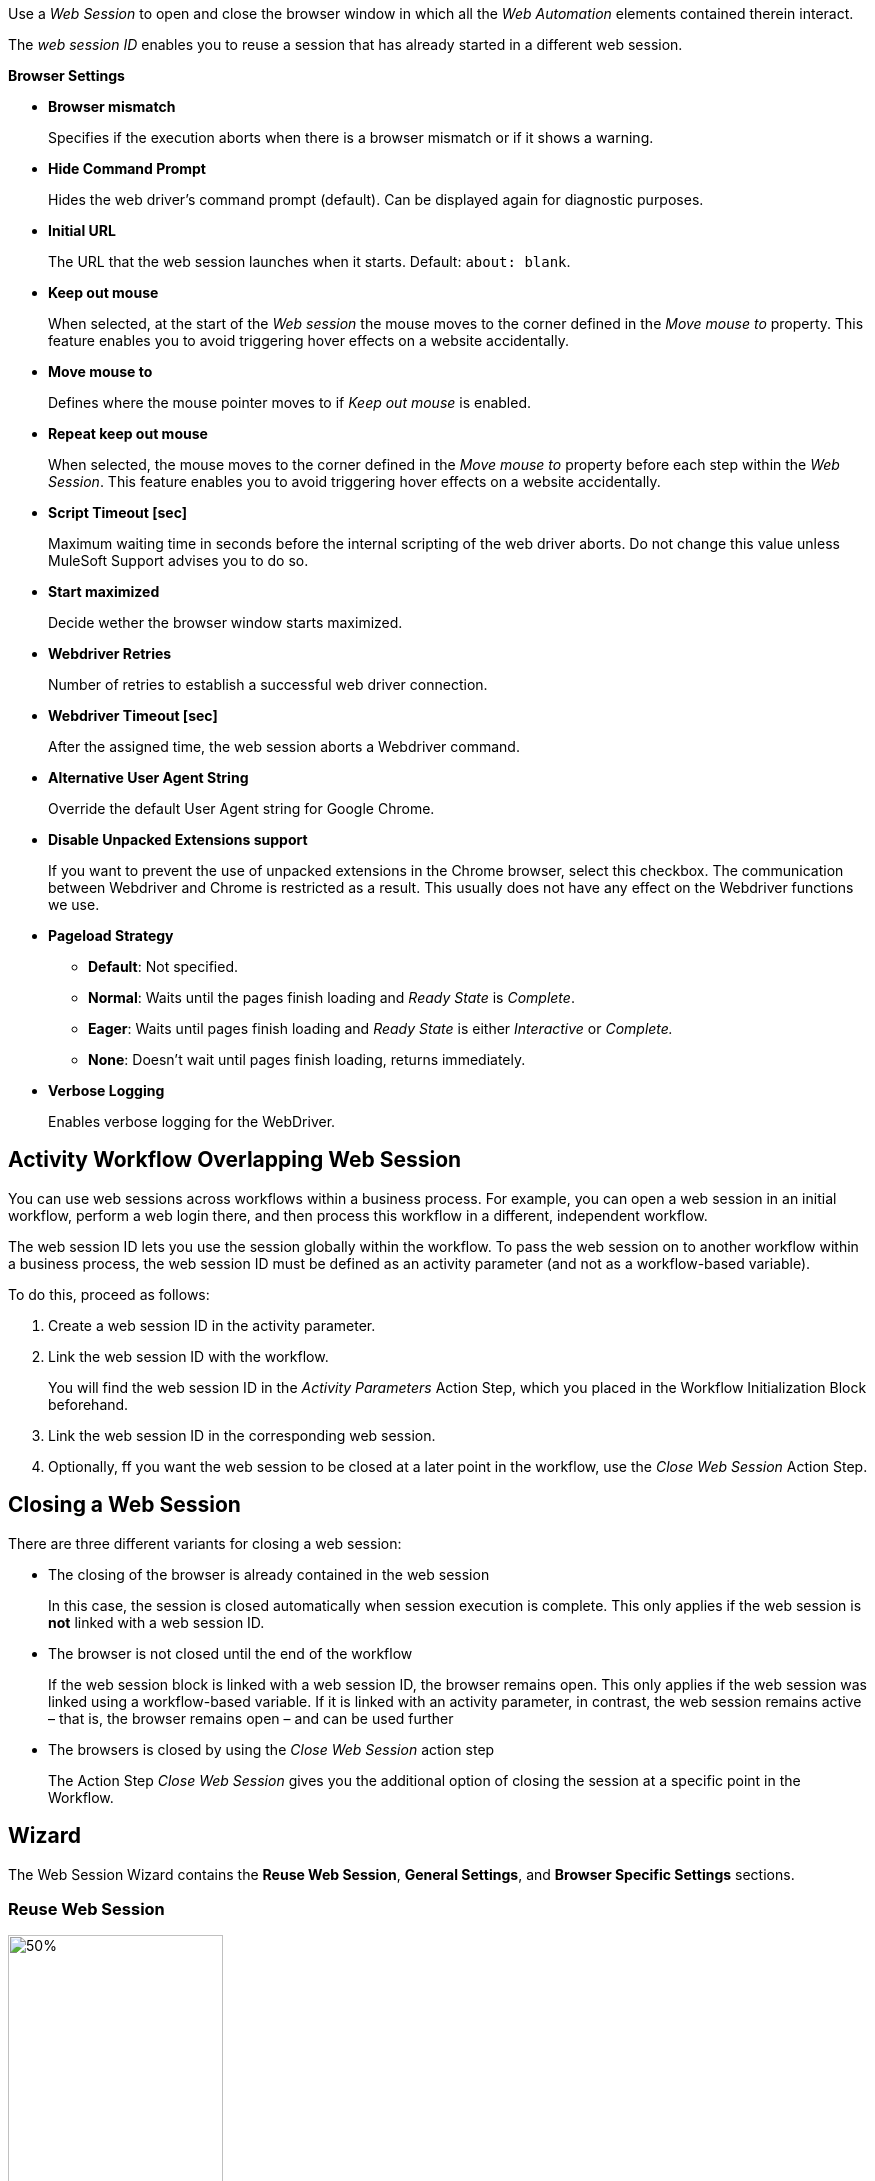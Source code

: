 //tag::intro[]
Use a _Web Session_ to open and close the browser window in which
all the _Web Automation_ elements contained therein interact.

The _web session ID_ enables you to reuse a session that has already started in a different web
session.
//end::intro[]

//tag::commonProperties[]
*Browser Settings*

* *Browser mismatch* 
+
Specifies if the execution aborts when there is a browser mismatch or if it shows a warning. 
* *Hide Command Prompt*
+
Hides the web driver’s command prompt (default). Can be displayed again for diagnostic purposes.
* *Initial URL*
+
The URL that the web session launches when it starts. Default: `about: blank`.
* *Keep out mouse*
+
When selected, at the start of the _Web session_ the
mouse moves to the corner defined in the _Move mouse to_
property. This feature enables you to avoid triggering hover effects
on a website accidentally.
* *Move mouse to*
+
Defines where the mouse pointer moves to if
_Keep out mouse_ is enabled.
* *Repeat keep out mouse*
+
When selected, the mouse moves to the
corner defined in the _Move mouse to_ property before each step within
the _Web Session_. This feature enables you to avoid triggering hover
effects on a website accidentally.
* *Script Timeout [sec]*
+
Maximum waiting time in seconds before the
internal scripting of the web driver aborts. Do not change
this value unless MuleSoft Support advises you to do so.
* *Start maximized*
+
Decide wether the browser window starts maximized.
* *Webdriver Retries*
+
Number of retries to establish a successful web
driver connection.
* *Webdriver Timeout [sec]*
+
After the assigned time, the web session aborts a Webdriver command.
//end::commonProperties[]

//tag::commonPropertiesChromeMSEDGE[]
* *Alternative User Agent String*
+
Override the default User Agent string for Google Chrome.
* *Disable Unpacked Extensions support*
+
If you want to prevent the use
of unpacked extensions in the Chrome browser, select this checkbox.
The communication between Webdriver and Chrome is restricted as a
result. This usually does not have any effect on the Webdriver functions
we use.
* *Pageload Strategy*
** *Default*: Not specified.
** *Normal*: Waits until the pages finish loading and _Ready State_ is _Complete_.
** *Eager*: Waits until pages finish loading and _Ready State_ is either _Interactive_ or _Complete._
** *None*: Doesn’t wait until pages finish loading, returns immediately.
* *Verbose Logging*
+
Enables verbose logging for the WebDriver.
//end::commonPropertiesChromeMSEDGE[]

//tag::activityWorkflowOverlappingWebSession[]
== Activity Workflow Overlapping Web Session

You can use web sessions across workflows within a business process. For example, you can open a web session in an initial workflow, perform a web login there, and then process this workflow in a different, independent workflow.

The web session ID lets you use the session globally within the
workflow. To pass the web session on to another workflow within a
business process, the web session ID must be defined as an activity
parameter (and not as a workflow-based variable).

To do this, proceed as follows:

. Create a web session ID in the activity parameter.
. Link the web session ID with the workflow.
+
You will find the web session ID in the _Activity Parameters_ Action Step, which you placed in the
Workflow Initialization Block beforehand.
. Link the web session ID in the corresponding web session.
. Optionally, ff you want the web session to be closed at a later point in the
workflow, use the _Close Web Session_ Action Step.
//end::activityWorkflowOverlappingWebSession[]

//tag::closingWebSession[]

== Closing a Web Session

There are three different variants for closing a web session:

* The closing of the browser is already contained in the web session
+
In this case, the session is closed automatically when session execution
is complete. This only applies if the web session is *not* linked with a
web session ID.
* The browser is not closed until the end of the workflow
+
If the web session block is linked with a web session ID, the browser
remains open. This only applies if the web
session was linked using a workflow-based variable. If it is linked with
an activity parameter, in contrast, the web session remains active –
that is, the browser remains open – and can be used further
//(see the chapter _Cross-Activity Workflow Web Session_).
* The browsers is closed by using the _Close Web Session_ action step
+
The Action Step _Close Web Session_ gives you the additional option of
closing the session at a specific point in the Workflow.

//end::closingWebSession[]

//tag::wizardCommon[]
== Wizard

The Web Session Wizard contains the *Reuse Web Session*, *General Settings*, and *Browser Specific Settings* sections.

=== Reuse Web Session 
image:toolbox-variable-web-automation-web-session-images/image1.png[50%, 50%, An image of the Reuse web session section of the wizard.]

The *Reuse Web Session* section defines which web session to reuse. To reuse a web session, use the *web session ID* that you previously saved in the workflow-based variables.

image:toolbox-variable-web-automation-web-session-images/image2.png[75%, 75%, An image showing the web session ID.]

You can define a name and a description and then RPA Builder assigns a value automatically. Once you have created the web session ID, you can link it
with the session using the drop-down in the Web Session Wizard.

image:toolbox-variable-web-automation-web-session-images/image3.png[50%, 50%, An image showing the reuse web session option.]

In the script Run Results, you see whether a new web session was created
or a web session ID was used, and in the latter case, which one.

If you use a web session ID that was created with the web session type
Firefox, for example, but is to be continued with a different web
session type, such as a Chrome session, RPA Builder shows a warning. You can change this response with the *Browser Mismatch*
option. There are two options for this scenario:

* *Warning* (default)
+
The Workflow Run is assigned a warning, but continues
running. In this case, the original web session browser is used
automatically.
* *Error*
+
The Workflow Run ends in an error.

Define the standard response of the browser and the execution in the *General Settings* section.

=== General Settings 

image:toolbox-variable-web-automation-web-session-general-settings.png[50%, 50%, The General Settings section of the Wizard.]

* *Initial URL*
+
Specifies the initial URL of the web page you
want to call.
+
If another web session that was created with the same web session ID is
opened, the initial URL from that session is ignored.

* *Open Browser Wizard when done*
+
If this option is enabled, the Browser
Wizard opens when the Web Session Wizard is closed.

* *Keep out mouse, move it to*
+ 
Use this option to define where you want the mouse to move to. This prevents the mouse from covering certain buttons or texts.
+
image:toolbox-variable-web-automation-web-session-images/image4.png[50%, 50%, "An image showing the Keep out mouse, move it to: option."]
+
You can also define whether or not you want to execute this action after
every Action Step.

//end::wizardCommon[]
